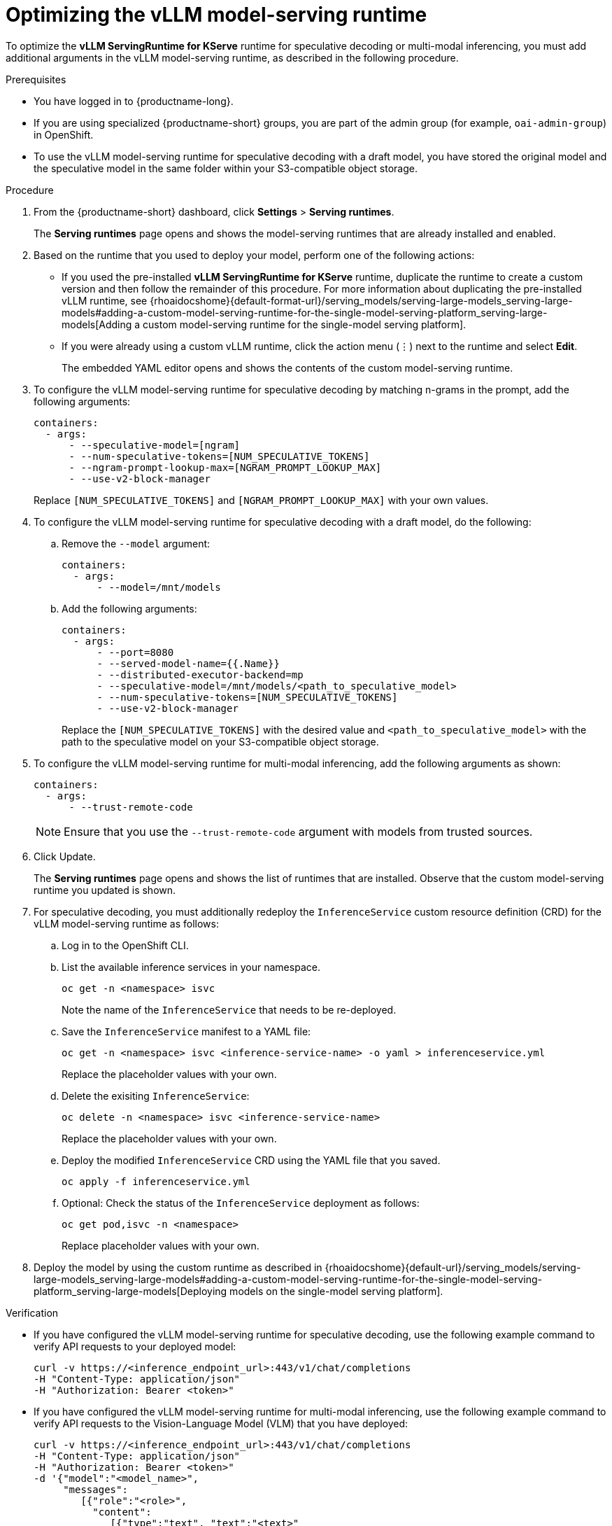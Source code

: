 :_module-type: PROCEDURE

[id="optimizing-the-vllm-runtime_{context}"]
= Optimizing the vLLM model-serving runtime 

To optimize the *vLLM ServingRuntime for KServe* runtime for speculative decoding or multi-modal inferencing, you must add additional arguments in the vLLM model-serving runtime, as described in the following procedure.

[role='_abstract']

.Prerequisites

* You have logged in to {productname-long}.
ifdef::upstream[]
* If you are using specialized {productname-short} groups, you are part of the admin group (for example, `odh-admin-group`) in OpenShift.
endif::[]
ifndef::upstream[]
* If you are using specialized {productname-short} groups, you are part of the admin group (for example, `oai-admin-group`) in OpenShift.
endif::[]
* To use the vLLM model-serving runtime for speculative decoding with a draft model, you have stored the original model and the speculative model in the same folder within your S3-compatible object storage.


.Procedure
. From the {productname-short} dashboard, click *Settings* > *Serving runtimes*.
+
The *Serving runtimes* page opens and shows the model-serving runtimes that are already installed and enabled.
+
. Based on the runtime that you used to deploy your model, perform one of the following actions:
+
ifdef::upstream[]
* If you used the pre-installed *vLLM ServingRuntime for KServe* runtime, duplicate the runtime to create a custom version and then follow the remainder of this procedure. For more information about duplicating the pre-installed vLLM runtime, see {odhdocshome}{default-format-url}/serving_models/serving-large-models_serving-large-models#adding-a-custom-model-serving-runtime-for-the-single-model-serving-platform_serving-large-models[Adding a custom model-serving runtime for the single-model serving platform].
endif::[]
ifndef::upstream[]
* If you used the pre-installed *vLLM ServingRuntime for KServe* runtime, duplicate the runtime to create a custom version and then follow the remainder of this procedure. For more information about duplicating the pre-installed vLLM runtime, see {rhoaidocshome}{default-format-url}/serving_models/serving-large-models_serving-large-models#adding-a-custom-model-serving-runtime-for-the-single-model-serving-platform_serving-large-models[Adding a custom model-serving runtime for the single-model serving platform].
endif::[]
* If you were already using a custom vLLM runtime, click the action menu (&#8942;) next to the runtime and select *Edit*.
+
The embedded YAML editor opens and shows the contents of the custom model-serving runtime.
. To configure the vLLM model-serving runtime for speculative decoding by matching n-grams in the prompt, add the following arguments:
+
[source]
----
containers:
  - args:
      - --speculative-model=[ngram]
      - --num-speculative-tokens=[NUM_SPECULATIVE_TOKENS]
      - --ngram-prompt-lookup-max=[NGRAM_PROMPT_LOOKUP_MAX]
      - --use-v2-block-manager
----
+ 
Replace `[NUM_SPECULATIVE_TOKENS]` and `[NGRAM_PROMPT_LOOKUP_MAX]` with your own values.
. To configure the vLLM model-serving runtime for speculative decoding with a draft model, do the following:
.. Remove the `--model` argument:
+
[source]
----
containers:
  - args:
      - --model=/mnt/models
----
.. Add the following arguments:
+
[source]
----
containers:
  - args:
      - --port=8080
      - --served-model-name={{.Name}}
      - --distributed-executor-backend=mp
      - --speculative-model=/mnt/models/<path_to_speculative_model>
      - --num-speculative-tokens=[NUM_SPECULATIVE_TOKENS]
      - --use-v2-block-manager
----
+ 
Replace the `[NUM_SPECULATIVE_TOKENS]` with the desired value and `<path_to_speculative_model>` with the path to the speculative model on your S3-compatible object storage.
. To configure the vLLM model-serving runtime for multi-modal inferencing, add the following arguments as shown:
+
[source]
----
containers:
  - args:
      - --trust-remote-code
----
+
[NOTE]
====
Ensure that you use the `--trust-remote-code` argument with models from trusted sources. 
====
. Click Update.
+
The *Serving runtimes* page opens and shows the list of runtimes that are installed. Observe that the custom model-serving runtime you updated is shown.
. For speculative decoding, you must additionally redeploy the `InferenceService` custom resource definition (CRD) for the vLLM model-serving runtime as follows:
.. Log in to the OpenShift CLI.
.. List the available inference services in your namespace.
+
[source]
----
oc get -n <namespace> isvc
----
Note the name of the `InferenceService` that needs to be re-deployed.
.. Save the `InferenceService` manifest to a YAML file:
+
[source]
----
oc get -n <namespace> isvc <inference-service-name> -o yaml > inferenceservice.yml
----
Replace the placeholder values with your own.
.. Delete the exisiting `InferenceService`:
+
[source]
----
oc delete -n <namespace> isvc <inference-service-name>
----
Replace the placeholder values with your own.
.. Deploy the modified `InferenceService` CRD using the YAML file that you saved.
+
[source]
----
oc apply -f inferenceservice.yml
----
.. Optional: Check the status of the `InferenceService` deployment as follows:
+
[source]
----
oc get pod,isvc -n <namespace>
----
Replace placeholder values with your own.
ifdef::upstream[]
. Deploy the model by using the custom runtime  as described in {odhdocshome}{default-url}/serving_models/serving-large-models_serving-large-models#adding-a-custom-model-serving-runtime-for-the-single-model-serving-platform_serving-large-models[Deploying models on the single-model serving platform].
endif::[]
ifndef::upstream[]
. Deploy the model by using the custom runtime  as described in {rhoaidocshome}{default-url}/serving_models/serving-large-models_serving-large-models#adding-a-custom-model-serving-runtime-for-the-single-model-serving-platform_serving-large-models[Deploying models on the single-model serving platform].
endif::[]

.Verification

* If you have configured the vLLM model-serving runtime for speculative decoding, use the following example command to verify API requests to your deployed model:
+
[source]
----
curl -v https://<inference_endpoint_url>:443/v1/chat/completions 
-H "Content-Type: application/json" 
-H "Authorization: Bearer <token>"
----
* If you have configured the vLLM model-serving runtime for multi-modal inferencing, use the following example command to verify API requests to the Vision-Language Model (VLM) that you have deployed:
+
[source]
----
curl -v https://<inference_endpoint_url>:443/v1/chat/completions 
-H "Content-Type: application/json" 
-H "Authorization: Bearer <token>" 
-d '{"model":"<model_name>",
     "messages":
        [{"role":"<role>",
          "content":
             [{"type":"text", "text":"<text>"
              },
              {"type":"image_url", "image_url":"<image_url_link>"
              }
             ]
         }
        ]
    }'
----

[role='_additional-resources']
.Additional resources

* link:https://docs.vllm.ai/en/latest/models/engine_args.html[vLLM Engine Arguments]
* link:https://docs.vllm.ai/en/latest/serving/openai_compatible_server.html[OpenAI Compatible Server]
